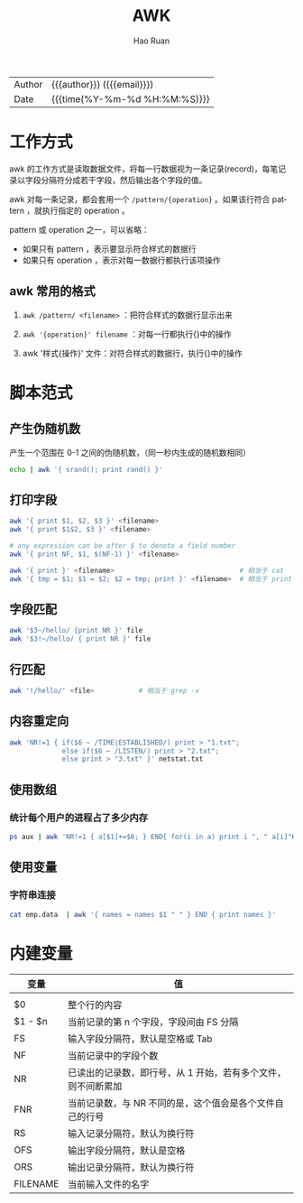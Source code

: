 #+TITLE:     AWK
#+AUTHOR:    Hao Ruan
#+EMAIL:     haoru@cisco.com
#+LANGUAGE:  en
#+LINK_HOME: http://www.github.com/ruanhao
#+OPTIONS: h:6 html-postamble:nil html-preamble:t tex:t f:t ^:nil
#+HTML_DOCTYPE: <!DOCTYPE html>
#+HTML_HEAD: <link href="http://fonts.googleapis.com/css?family=Roboto+Slab:400,700|Inconsolata:400,700" rel="stylesheet" type="text/css" />
#+HTML_HEAD: <link href="../org-html-themes/css/style.css" rel="stylesheet" type="text/css" />
#+HTML: <div class="outline-2" id="meta">
| Author   | {{{author}}} ({{{email}}})    |
| Date     | {{{time(%Y-%m-%d %H:%M:%S)}}} |
#+HTML: </div>
#+TOC: headlines 3
#+STARTUP:   showall


* 工作方式

awk 的工作方式是读取数据文件，将每一行数据视为一条记录(record)，每笔记录以字段分隔符分成若干字段，然后输出各个字段的值。

awk 对每一条记录，都会套用一个 =/pattern/{operation}= 。如果该行符合 pattern ，就执行指定的 operation 。

pattern 或 operation 之一，可以省略：

- 如果只有 pattern ，表示要显示符合样式的数据行
- 如果只有 operation ，表示对每一数据行都执行该项操作

** awk 常用的格式

1. =awk /pattern/ <filename>= ：把符合样式的数据行显示出来

2. =awk '{operation}' filename= ：对每一行都执行{}中的操作

3. awk '样式{操作}' 文件：对符合样式的数据行，执行{}中的操作


* 脚本范式

** 产生伪随机数

产生一个范围在 0-1 之间的伪随机数，（同一秒内生成的随机数相同）

#+BEGIN_SRC sh
echo | awk '{ srand(); print rand() }'
#+END_SRC

** 打印字段

#+BEGIN_SRC sh
    awk '{ print $1, $2, $3 }' <filename>
    awk '{ print $1$2, $3 }' <filename>

    # any expression can be after $ to denote a field number
    awk '{ print NF, $1, $(NF-1) }' <filename>

    awk '{ print }' <filename>                               # 相当于 cat
    awk '{ tmp = $1; $1 = $2; $2 = tmp; print }' <filename>  # 相当于 print $1,$2,...,$NF
#+END_SRC

** 字段匹配

#+BEGIN_SRC sh
    awk '$3~/hello/ {print NR }' file
    awk '$3!~/hello/ { print NR }' file
#+END_SRC


** 行匹配

#+BEGIN_SRC sh
    awk '!/hello/' <file>           # 相当于 grep -v
#+END_SRC


** 内容重定向

#+BEGIN_SRC sh
    awk 'NR!=1 { if($6 ~ /TIME|ESTABLISHED/) print > "1.txt";
                 else if($6 ~ /LISTEN/) print > "2.txt";
                 else print > "3.txt" }' netstat.txt
#+END_SRC


** 使用数组

*** 统计每个用户的进程占了多少内存

#+BEGIN_SRC sh
    ps aux | awk 'NR!=1 { a[$1]+=$6; } END{ for(i in a) print i ", " a[i]"KB"; }'
#+END_SRC

** 使用变量

*** 字符串连接

#+BEGIN_SRC sh
  cat emp.data  | awk '{ names = names $1 " " } END { print names }'
#+END_SRC

* 内建变量

|----------+---------------------------------------------------------------|
| 变量     | 值                                                            |
|----------+---------------------------------------------------------------|
|          |                                                               |
| $0       | 整个行的内容                                                  |
| $1 - $n  | 当前记录的第 n 个字段，字段间由 FS 分隔                       |
| FS       | 输入字段分隔符，默认是空格或 Tab                              |
| NF       | 当前记录中的字段个数                                          |
| NR       | 已读出的记录数，即行号，从 1 开始，若有多个文件，则不间断累加 |
| FNR      | 当前记录数，与 NR 不同的是，这个值会是各个文件自己的行号      |
| RS       | 输入记录分隔符，默认为换行符                                  |
| OFS      | 输出字段分隔符，默认是空格                                    |
| ORS      | 输出记录分隔符，默认为换行符                                  |
| FILENAME | 当前输入文件的名字                                            |
|----------+---------------------------------------------------------------|
